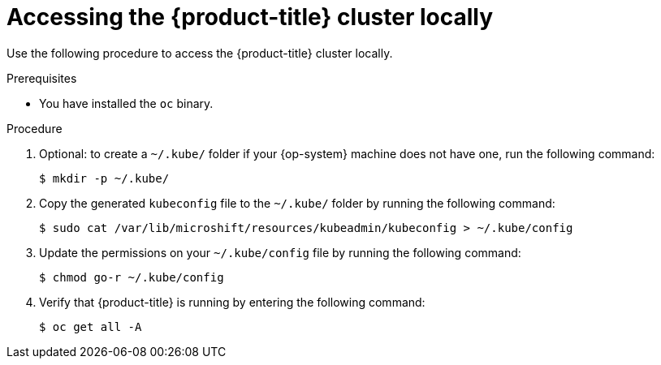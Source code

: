 // Module included in the following assemblies:
//
// microshift/microshift-install-rpm.adoc

:_content-type: PROCEDURE
[id="accessing-microshift-cluster-locally_{context}"]
= Accessing the {product-title} cluster locally

Use the following procedure to access the {product-title} cluster locally.

.Prerequisites

* You have installed the `oc` binary.

.Procedure

. Optional: to create a `~/.kube/` folder if your {op-system} machine does not have one, run the following command:
+
[source,terminal]
----
$ mkdir -p ~/.kube/
----

. Copy the generated `kubeconfig` file to the `~/.kube/` folder by running the following command:
+
[source,terminal]
----
$ sudo cat /var/lib/microshift/resources/kubeadmin/kubeconfig > ~/.kube/config
----

. Update the permissions on your `~/.kube/config` file by running the following command: 
+
[source,terminal]
----
$ chmod go-r ~/.kube/config
----

. Verify that {product-title} is running by entering the following command:
+
[source,terminal]
----
$ oc get all -A
----
